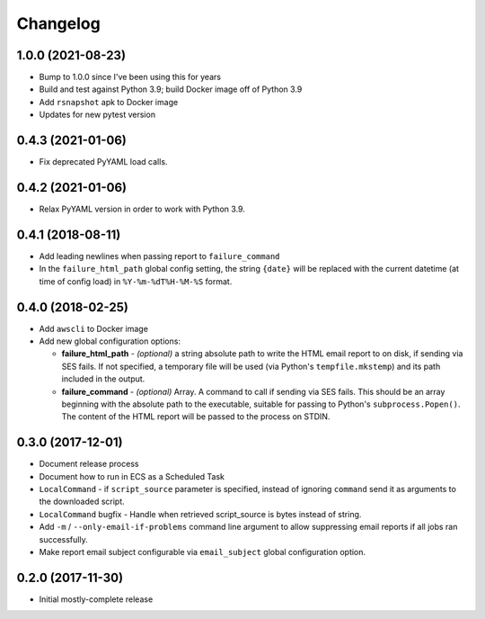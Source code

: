 Changelog
=========

1.0.0 (2021-08-23)
------------------

* Bump to 1.0.0 since I've been using this for years
* Build and test against Python 3.9; build Docker image off of Python 3.9
* Add ``rsnapshot`` apk to Docker image
* Updates for new pytest version

0.4.3 (2021-01-06)
------------------

* Fix deprecated PyYAML load calls.

0.4.2 (2021-01-06)
------------------

* Relax PyYAML version in order to work with Python 3.9.

0.4.1 (2018-08-11)
------------------

* Add leading newlines when passing report to ``failure_command``
* In the ``failure_html_path`` global config setting, the string ``{date}`` will be replaced with the current datetime (at time of config load) in ``%Y-%m-%dT%H-%M-%S`` format.

0.4.0 (2018-02-25)
------------------

* Add ``awscli`` to Docker image
* Add new global configuration options:

  * **failure_html_path** - *(optional)* a string absolute path to write the HTML email report to on disk, if sending via SES fails. If not specified, a temporary file will be used (via Python's ``tempfile.mkstemp``) and its path included in the output.
  * **failure_command** - *(optional)* Array. A command to call if sending via SES fails. This should be an array beginning with the absolute path to the executable, suitable for passing to Python's ``subprocess.Popen()``. The content of the HTML report will be passed to the process on STDIN.

0.3.0 (2017-12-01)
------------------

* Document release process
* Document how to run in ECS as a Scheduled Task
* ``LocalCommand`` - if ``script_source`` parameter is specified, instead of ignoring ``command`` send it as arguments to the downloaded script.
* ``LocalCommand`` bugfix - Handle when retrieved script_source is bytes instead of string.
* Add ``-m`` / ``--only-email-if-problems`` command line argument to allow suppressing email reports if all jobs ran successfully.
* Make report email subject configurable via ``email_subject`` global configuration option.

0.2.0 (2017-11-30)
------------------

* Initial mostly-complete release
